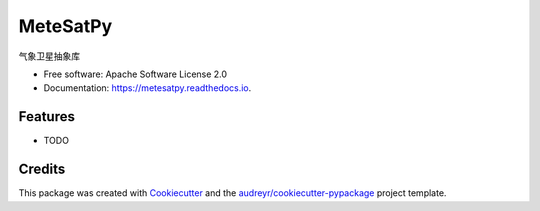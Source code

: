 =========
MeteSatPy
=========


.. image:: https://img.shields.io/pypi/v/metesatpy.svg
        :target: https://pypi.python.org/pypi/metesatpy

.. image:: https://img.shields.io/travis/skylight-hm/metesatpy.svg
        :target: https://travis-ci.com/skylight-hm/metesatpy

.. image:: https://readthedocs.org/projects/metesatpy/badge/?version=latest
        :target: https://metesatpy.readthedocs.io/en/latest/?badge=latest
        :alt: Documentation Status




气象卫星抽象库


* Free software: Apache Software License 2.0
* Documentation: https://metesatpy.readthedocs.io.


Features
--------

* TODO

Credits
-------

This package was created with Cookiecutter_ and the `audreyr/cookiecutter-pypackage`_ project template.

.. _Cookiecutter: https://github.com/audreyr/cookiecutter
.. _`audreyr/cookiecutter-pypackage`: https://github.com/audreyr/cookiecutter-pypackage
